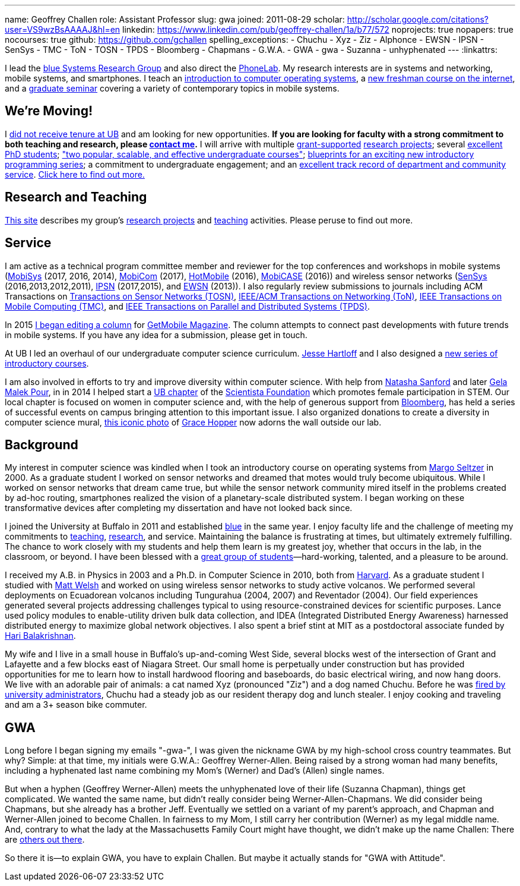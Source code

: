 ---
name: Geoffrey Challen
role: Assistant Professor
slug: gwa
joined: 2011-08-29
scholar: http://scholar.google.com/citations?user=VS9wzBsAAAAJ&hl=en
linkedin: https://www.linkedin.com/pub/geoffrey-challen/1a/b77/572
noprojects: true
nopapers: true
nocourses: true
github: https://github.com/gchallen
spelling_exceptions:
- Chuchu
- Xyz
- Ziz
- Alphonce
- EWSN
- IPSN
- SenSys
- TMC
- ToN
- TOSN
- TPDS
- Bloomberg
- Chapmans
- G.W.A.
- GWA
- gwa
- Suzanna
- unhyphenated
---
:linkattrs:

[.lead]
//
I lead the link:/[blue Systems Research Group] and also
direct the https://www.phone-lab.org[PhoneLab].
//
My research interests are in systems and networking, mobile systems, and
smartphones.
//
I teach an https://www.ops-class.org[introduction to computer operating
systems], a http://www.internet-class.org[new freshman course on the
internet], and a link:/courses/ub-720-fall-2016/[graduate seminar] covering a
variety of contemporary topics in mobile systems.

== We're Moving!

I link:/posts/2016-10-22-the-best-way-to-not-get-tenure/[did not receive
tenure at UB] and am looking for new opportunities.
//
*If you are looking for faculty with a strong
commitment to both teaching and research, please
mailto:challen@buffalo.edu[contact me].*
//
I will arrive with multiple link:/proposals/[grant-supported]
link:/projects/[research projects];
//
several link:/people/[excellent PhD students];
//
link:/courses/["two popular, scalable, and effective undergraduate courses"];
//
https://goo.gl/brdQOO[blueprints for an exciting new introductory programming
series];
//
a commitment to undergraduate engagement;
//
and an link:/people/challen@buffalo.edu/GeoffreyChallen-Service.pdf[excellent
track record of department and community service, role='nopdf'].
//
link:/future/[Click here to find out more.]

== Research and Teaching

link:/[This site] describes my group's link:/projects/[research projects] and
link:/courses/[teaching] activities.
//
Please peruse to find out more.

== Service

I am active as a technical program committee member and reviewer for the top
conferences and workshops in mobile systems
(https://www.sigmobile.org/mobisys/[MobiSys] (2017, 2016, 2014),
https://www.sigmobile.org/mobicom/[MobiCom] (2017),
http://www.hotmobile.org/main/[HotMobile] (2016),
http://mobicase.org/[MobiCASE] (2016)) and wireless sensor networks
(http://sensys.acm.org/[SenSys] (2016,2013,2012,2011),
http://ipsn.acm.org/[IPSN] (2017,2015), and http://www.ewsn.org/[EWSN]
(2013)).
//
I also regularly review submissions to journals including ACM Transactions on
http://tosn.acm.org/[Transactions on Sensor Networks (TOSN)],
http://www.ifp.illinois.edu/ton/submissions.html[IEEE/ACM Transactions on Networking (ToN)],
http://www.computer.org/portal/web/tmc[IEEE Transactions on Mobile Computing
(TMC)], and http://www.computer.org/portal/web/tpds[IEEE Transactions on
Parallel and Distributed Systems (TPDS)].

In 2015 link:/posts/2015-05-20-why-im-editing-a-getmobile-colu/[I began
editing a column] for http://www.sigmobile.org/pubs/getmobile/[GetMobile
Magazine].
//
The column attempts to connect past developments with future trends in mobile
systems.
//
If you have any idea for a submission, please get in touch.

At UB I led an overhaul of our undergraduate computer science curriculum.
//
http://www.cse.buffalo.edu/~hartloff/index.html[Jesse Hartloff] and I also
designed a https://goo.gl/brdQOO[new series of introductory courses].

I am also involved in efforts to try and improve diversity within computer
science.
//
With help from
https://www.buffalo.edu/cas/math/about-us/our-alumni/our-alumni.host.html/content/shared/cas/math/modules/our-alumni/n-sanford.detail.html[Natasha
Sanford] and later https://www.linkedin.com/in/gelarehm[Gela Malek Pour], in
in 2014 I helped start a https://www.facebook.com/ubscientista/[UB chapter]
of the http://www.scientistafoundation.com/[Scientista Foundation] which
promotes female participation in STEM.
//
Our local chapter is focused on women in computer science and, with the help
of generous support from http://www.bloomberg.com[Bloomberg], has held a
series of successful events on campus bringing attention to this important
issue.
//
I also organized donations to create a diversity in computer science mural,
link:/people/challen@buffalo.edu/mural.jpg[this iconic photo] of
https://en.wikipedia.org/wiki/Grace_Hopper[Grace Hopper] now adorns the wall
outside our lab.

== Background

My interest in computer science was kindled when I took an introductory course
on operating systems from http://www.eecs.harvard.edu/margo/[Margo Seltzer] in
2000.
//
As a graduate student I worked on sensor networks and dreamed that motes would
truly become ubiquitous.
//
While I worked on sensor networks that dream came true, but while the sensor
network community mired itself in the problems created by ad-hoc routing,
smartphones realized the vision of a planetary-scale distributed system.
//
I began working on these transformative devices after completing my
dissertation and have not looked back since.

I joined the University at Buffalo in 2011 and established link:/[blue] in the
same year.
//
I enjoy faculty life and the challenge of meeting my commitments to
link:/courses/[teaching], link:/papers/[research], and service.
//
Maintaining the balance is frustrating at times, but ultimately extremely
fulfilling.
//
The chance to work closely with my students and help them learn is my greatest
joy, whether that occurs in the lab, in the classroom, or beyond.
//
I have been blessed with a link:/people/[great group of
students]&mdash;hard-working, talented, and a pleasure to be around.

I received my [.spelling_exception]#A.B.# in Physics in 2003 and a Ph.D. in
Computer Science in 2010, both from http://www.harvard.edu[Harvard].
//
As a graduate student I studied with http://www.mdw.la[Matt Welsh] and worked
on using wireless sensor networks to study active volcanos.
//
We performed several deployments on Ecuadorean volcanos including
[.spelling_exception]#Tungurahua# (2004, 2007) and
[.spelling_exception]#Reventador# (2004).
//
Our field experiences generated several projects addressing challenges typical
to using resource-constrained devices for scientific purposes.
//
Lance used policy modules to enable-utility driven bulk data collection, and
IDEA (Integrated Distributed Energy Awareness) harnessed distributed energy to
maximize global network objectives.
//
I also spent a brief stint at MIT as a postdoctoral associate funded by
http://nms.csail.mit.edu/~hari/[Hari Balakrishnan].

My wife and I live in a small house in Buffalo's up-and-coming West Side,
several blocks west of the intersection of Grant and Lafayette and a few
blocks east of Niagara Street.
//
Our small home is perpetually under construction but has provided
opportunities for me to learn how to install hardwood flooring and
baseboards, do basic electrical wiring, and now hang doors.
//
We live with an adorable pair of animals: a cat named Xyz (pronounced "Ziz")
and a dog named Chuchu.
//
Before he was
https://web.archive.org/web/20151002100639/http://www.buffalonews.com/20130308/Off_Main_Street_The_offbeat_side_of_the_news.html[fired by university administrators],
Chuchu had a steady job as our resident
therapy dog and lunch stealer.
//
I enjoy cooking and traveling and am a 3+ season bike commuter.

== GWA

Long before I began signing my emails "-gwa-", I was given the nickname GWA by
my high-school cross country teammates.
//
But why?
//
Simple: at that time, my initials were G.W.A.: Geoffrey Werner-Allen.
//
Being raised by a strong woman had many benefits, including a hyphenated last
name combining my Mom's (Werner) and Dad's (Allen) single names.

But when a hyphen (Geoffrey Werner-Allen) meets the unhyphenated love of their
life (Suzanna Chapman), things get complicated.
//
We wanted the same name, but didn't really consider being
Werner-Allen-Chapmans.
//
We did consider being Chapmans, but she already has a brother Jeff.
//
Eventually we settled on a variant of my parent's approach, and Chapman and
Werner-Allen joined to become Challen.
//
In fairness to my Mom, I still carry her contribution (Werner) as my legal
middle name.
//
And, contrary to what the lady at the Massachusetts Family Court might have
thought, we didn't make up the name Challen: There are
https://www.ancestry.com/name-origin?surname=challen[others out there].

So there it is--to explain GWA, you have to explain Challen.
//
But maybe it actually stands for "GWA with Attitude".
